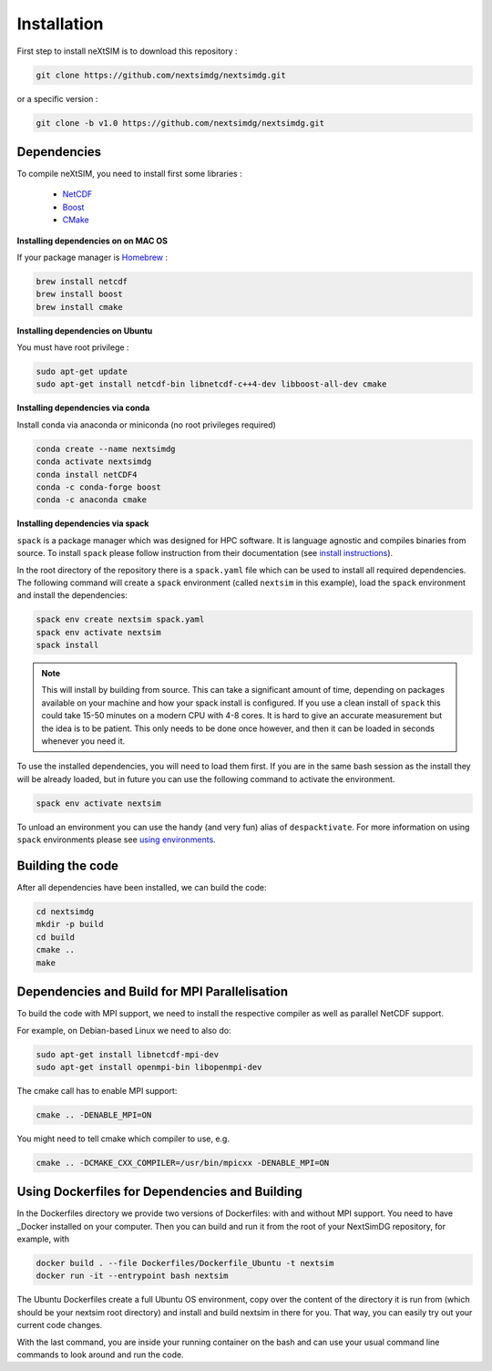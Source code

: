 .. Copyright (c) 2021, Nansen Environmental and Remote Sensing Center

.. raw:: html



Installation
============

First step to install neXtSIM is to download this repository :

.. code::

    git clone https://github.com/nextsimdg/nextsimdg.git
    
or a specific version :

.. code::

    git clone -b v1.0 https://github.com/nextsimdg/nextsimdg.git


Dependencies
------------

To compile neXtSIM, you need to install first some libraries :

  - `NetCDF`_
  - `Boost`_
  - `CMake`_

**Installing dependencies on on MAC OS**

If your package manager is `Homebrew`_ :

.. code::

        brew install netcdf
        brew install boost
        brew install cmake
        
        
**Installing dependencies on Ubuntu**

You must have root privilege :

.. code::

        sudo apt-get update
        sudo apt-get install netcdf-bin libnetcdf-c++4-dev libboost-all-dev cmake
        

**Installing dependencies via conda**

Install conda via anaconda or miniconda (no root privileges required)

.. code::

        conda create --name nextsimdg
        conda activate nextsimdg
        conda install netCDF4
        conda -c conda-forge boost
        conda -c anaconda cmake

**Installing dependencies via spack**

``spack`` is a package manager which was designed for HPC software. It is language agnostic and
compiles binaries from source. To install ``spack`` please follow instruction from their
documentation (see `install instructions
<https://spack.readthedocs.io/en/latest/getting_started.html#installation>`_).

In the root directory of the repository there is a ``spack.yaml`` file which can be used to install
all required dependencies. The following command will create a ``spack`` environment (called
``nextsim`` in this example), load the ``spack`` environment and install the dependencies:

.. code::

   spack env create nextsim spack.yaml
   spack env activate nextsim
   spack install

.. note::

   This will install by building from source. This can take a significant amount of time, depending
   on packages available on your machine and how your spack install is configured. If you use a
   clean install of ``spack`` this could take 15-50 minutes on a modern CPU with 4-8 cores. It is
   hard to give an accurate measurement but the idea is to be patient. This only needs to be done
   once however, and then it can be loaded in seconds whenever you need it.

To use the installed dependencies, you will need to load them first. If you are in the same bash
session as the install they will be already loaded, but in future you can use the following command
to activate the environment.

.. code::

   spack env activate nextsim

To unload an environment you can use the handy (and very fun) alias of ``despacktivate``. For more
information on using ``spack`` environments please see `using environments
<https://spack.readthedocs.io/en/latest/environments.html#using-environments>`_.

Building the code
-----------------
After all dependencies have been installed, we can build the code:

.. code::

        cd nextsimdg
        mkdir -p build
        cd build
        cmake ..
        make

Dependencies and Build for MPI Parallelisation
----------------------------------------------

To build the code with MPI support, we need to install the respective compiler as well as parallel NetCDF support.

For example, on Debian-based Linux we need to also do:

.. code::

        sudo apt-get install libnetcdf-mpi-dev 
        sudo apt-get install openmpi-bin libopenmpi-dev 

The cmake call has to enable MPI support:

.. code::

        cmake .. -DENABLE_MPI=ON 

You might need to tell cmake which compiler to use, e.g.

.. code::

        cmake .. -DCMAKE_CXX_COMPILER=/usr/bin/mpicxx -DENABLE_MPI=ON 

Using Dockerfiles for Dependencies and Building
-----------------------------------------------

In the Dockerfiles directory we provide two versions of Dockerfiles: with and without MPI support. You need to have _Docker installed on your computer. Then you can build and run it from the root of your NextSimDG repository, for example, with 

.. code::

        docker build . --file Dockerfiles/Dockerfile_Ubuntu -t nextsim
        docker run -it --entrypoint bash nextsim
        
The Ubuntu Dockerfiles create a full Ubuntu OS environment, copy over the content of the directory it is run from (which should be your nextsim root directory) and install and build nextsim in there for you. That way, you can easily try out your current code changes.

With the last command, you are inside your running container on the bash and can use your usual command line commands to look around and run the code.
    
    
.. _NetCDF: https://www.unidata.ucar.edu/software/netcdf/
.. _Boost: https://www.boost.org/
.. _CMake: https://cmake.org/
.. _Homebrew: https://brew.sh/
.. _Docker: https://www.docker.com/
